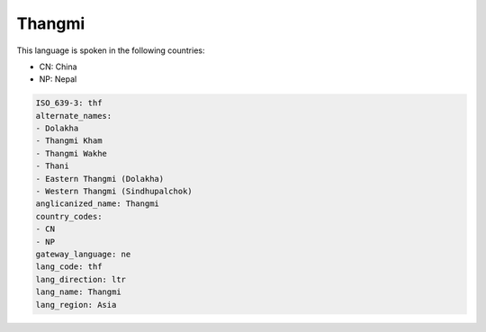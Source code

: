 .. _thf:

Thangmi
=======

This language is spoken in the following countries:

* CN: China
* NP: Nepal

.. code-block:: yaml

    ISO_639-3: thf
    alternate_names:
    - Dolakha
    - Thangmi Kham
    - Thangmi Wakhe
    - Thani
    - Eastern Thangmi (Dolakha)
    - Western Thangmi (Sindhupalchok)
    anglicanized_name: Thangmi
    country_codes:
    - CN
    - NP
    gateway_language: ne
    lang_code: thf
    lang_direction: ltr
    lang_name: Thangmi
    lang_region: Asia
    
